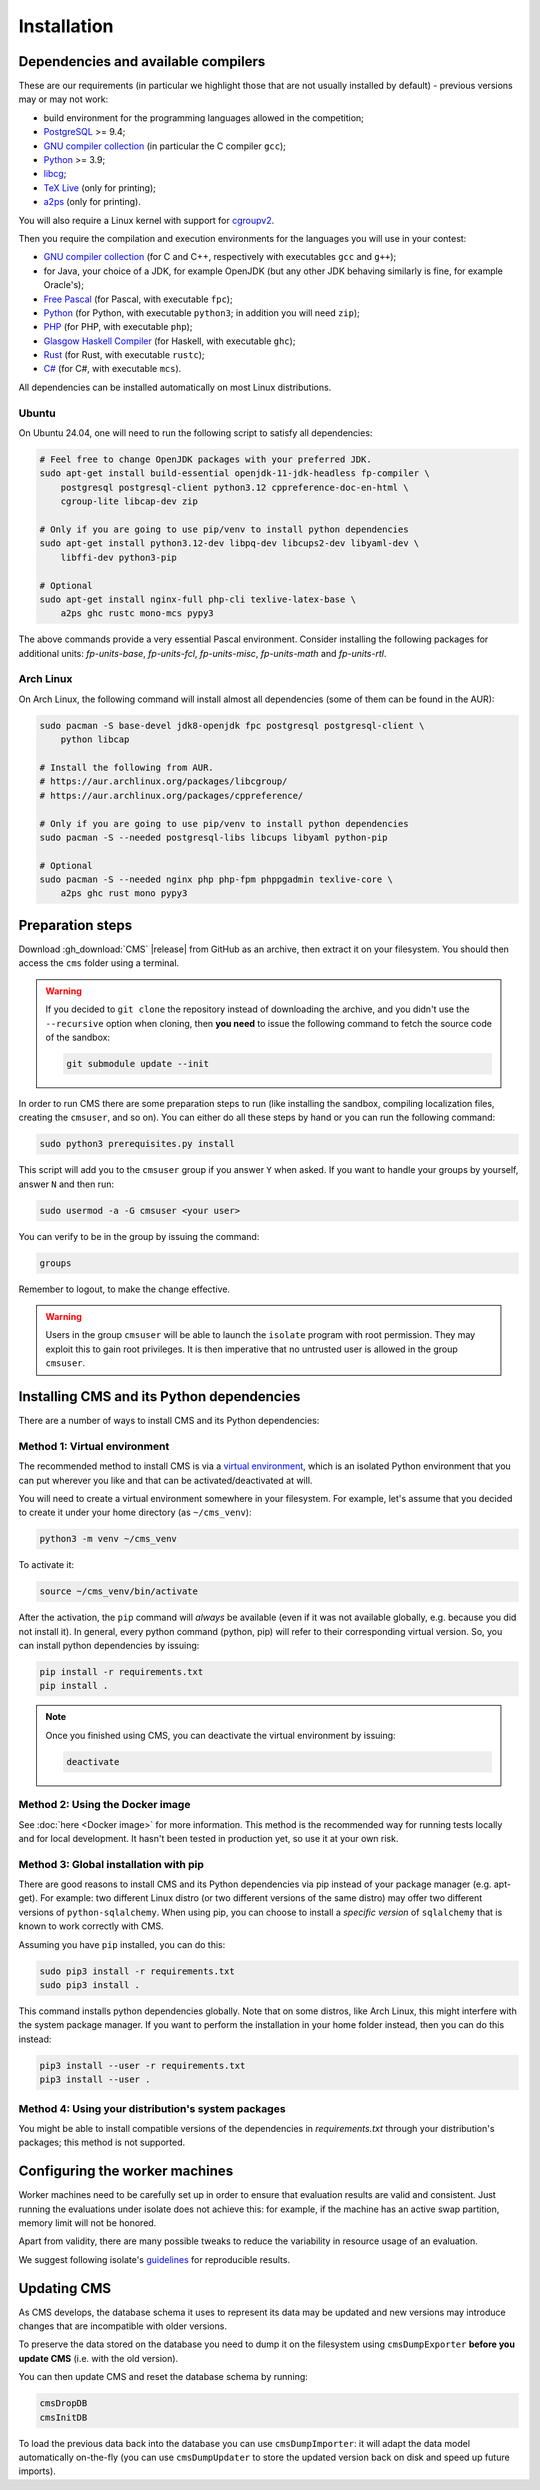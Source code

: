 Installation
************

.. _installation_dependencies:

Dependencies and available compilers
====================================

These are our requirements (in particular we highlight those that are not usually installed by default) - previous versions may or may not work:

* build environment for the programming languages allowed in the competition;

* `PostgreSQL <http://www.postgresql.org/>`_ >= 9.4;

  .. We need 9.4 because of the JSONB data type.

* `GNU compiler collection <https://gcc.gnu.org/>`_ (in particular the C compiler ``gcc``);

* `Python <http://www.python.org/>`_ >= 3.9;

* `libcg <http://libcg.sourceforge.net/>`_;

* `TeX Live <https://www.tug.org/texlive/>`_ (only for printing);

* `a2ps <https://www.gnu.org/software/a2ps/>`_ (only for printing).

You will also require a Linux kernel with support for `cgroupv2 <https://docs.kernel.org/admin-guide/cgroup-v2.html>`_.

Then you require the compilation and execution environments for the languages you will use in your contest:

* `GNU compiler collection <https://gcc.gnu.org/>`_ (for C and C++, respectively with executables ``gcc`` and ``g++``);

* for Java, your choice of a JDK, for example OpenJDK (but any other JDK behaving similarly is fine, for example Oracle's);

* `Free Pascal <http://www.freepascal.org/>`_ (for Pascal, with executable ``fpc``);

* `Python <http://www.python.org/>`_ (for Python, with executable ``python3``; in addition you will need ``zip``);

* `PHP <http://www.php.net>`_ (for PHP, with executable ``php``);

* `Glasgow Haskell Compiler <https://www.haskell.org/ghc/>`_ (for Haskell, with executable ``ghc``);

* `Rust <https://www.rust-lang.org/>`_ (for Rust, with executable ``rustc``);

* `C# <http://www.mono-project.com/docs/about-mono/languages/csharp/>`_ (for C#, with executable ``mcs``).

All dependencies can be installed automatically on most Linux distributions.

Ubuntu
------

On Ubuntu 24.04, one will need to run the following script to satisfy all dependencies:

.. sourcecode:: bash

    # Feel free to change OpenJDK packages with your preferred JDK.
    sudo apt-get install build-essential openjdk-11-jdk-headless fp-compiler \
        postgresql postgresql-client python3.12 cppreference-doc-en-html \
        cgroup-lite libcap-dev zip

    # Only if you are going to use pip/venv to install python dependencies
    sudo apt-get install python3.12-dev libpq-dev libcups2-dev libyaml-dev \
        libffi-dev python3-pip

    # Optional
    sudo apt-get install nginx-full php-cli texlive-latex-base \
        a2ps ghc rustc mono-mcs pypy3

The above commands provide a very essential Pascal environment. Consider installing the following packages for additional units: `fp-units-base`, `fp-units-fcl`, `fp-units-misc`, `fp-units-math` and `fp-units-rtl`.

Arch Linux
----------

On Arch Linux, the following command will install almost all dependencies (some
of them can be found in the AUR):

.. sourcecode:: bash

    sudo pacman -S base-devel jdk8-openjdk fpc postgresql postgresql-client \
        python libcap

    # Install the following from AUR.
    # https://aur.archlinux.org/packages/libcgroup/
    # https://aur.archlinux.org/packages/cppreference/

    # Only if you are going to use pip/venv to install python dependencies
    sudo pacman -S --needed postgresql-libs libcups libyaml python-pip

    # Optional
    sudo pacman -S --needed nginx php php-fpm phppgadmin texlive-core \
        a2ps ghc rust mono pypy3

Preparation steps
=================

Download :gh_download:`CMS` |release| from GitHub as an archive, then extract it on your filesystem. You should then access the ``cms`` folder using a terminal.

.. warning::

    If you decided to ``git clone`` the repository instead of downloading the archive, and you didn't use the ``--recursive`` option when cloning, then **you need** to issue the following command to fetch the source code of the sandbox:

    .. sourcecode:: bash

        git submodule update --init

In order to run CMS there are some preparation steps to run (like installing the sandbox, compiling localization files, creating the ``cmsuser``, and so on). You can either do all these steps by hand or you can run the following command:

.. sourcecode:: bash

    sudo python3 prerequisites.py install

.. FIXME -- The following part probably does not need to be mentioned. Moreover, it would be better if isolate was just a dependency (like postgresql) to be installed separately, with its own group (e.g. 'isolate' instead of 'cmsuser'). The 'cmsuser' group could just become deprected, at that point.

This script will add you to the ``cmsuser`` group if you answer ``Y`` when asked. If you want to handle your groups by yourself, answer ``N`` and then run:

.. sourcecode:: bash

    sudo usermod -a -G cmsuser <your user>

You can verify to be in the group by issuing the command:

.. sourcecode:: bash

    groups

Remember to logout, to make the change effective.

.. warning::

   Users in the group ``cmsuser`` will be able to launch the ``isolate`` program with root permission. They may exploit this to gain root privileges. It is then imperative that no untrusted user is allowed in the group ``cmsuser``.

.. _installation_updatingcms:


Installing CMS and its Python dependencies
==========================================

There are a number of ways to install CMS and its Python dependencies:

Method 1: Virtual environment
-----------------------------

The recommended method to install CMS is via a `virtual environment
<https://virtualenv.pypa.io/en/latest/>`_, which is an isolated Python
environment that you can put wherever you like and that can be
activated/deactivated at will.

You will need to create a virtual environment somewhere in your filesystem. For
example, let's assume that you decided to create it under your home directory
(as ``~/cms_venv``):

.. sourcecode:: bash

    python3 -m venv ~/cms_venv

To activate it:

.. sourcecode:: bash

    source ~/cms_venv/bin/activate

After the activation, the ``pip`` command will *always* be available (even if it
was not available globally, e.g. because you did not install it). In general,
every python command (python, pip) will refer to their corresponding virtual
version. So, you can install python dependencies by issuing:

.. sourcecode:: bash

    pip install -r requirements.txt
    pip install .

.. note::

    Once you finished using CMS, you can deactivate the virtual environment by
    issuing:

    .. sourcecode:: bash

        deactivate

Method 2: Using the Docker image
--------------------------------

See :doc:`here <Docker image>` for more information. This method is the
recommended way for running tests locally and for local development. It hasn't
been tested in production yet, so use it at your own risk.

Method 3: Global installation with pip
--------------------------------------

There are good reasons to install CMS and its Python dependencies via pip
instead of your package manager (e.g. apt-get). For example: two different Linux
distro (or two different versions of the same distro) may offer two different
versions of ``python-sqlalchemy``. When using pip, you can choose to install a
*specific version* of ``sqlalchemy`` that is known to work correctly with CMS.

Assuming you have ``pip`` installed, you can do this:

.. sourcecode:: bash

    sudo pip3 install -r requirements.txt
    sudo pip3 install .

This command installs python dependencies globally. Note that on some distros, like Arch Linux, this might interfere with the system package manager. If you want to perform the installation in your home folder instead, then you can do this instead:

.. sourcecode:: bash

    pip3 install --user -r requirements.txt
    pip3 install --user .

Method 4: Using your distribution's system packages
---------------------------------------------------

You might be able to install compatible versions of the dependencies in `requirements.txt`
through your distribution's packages; this method is not supported.


Configuring the worker machines
===============================

Worker machines need to be carefully set up in order to ensure that evaluation results are valid and consistent. Just running the evaluations under isolate does not achieve this: for example, if the machine has an active swap partition, memory limit will not be honored.

Apart from validity, there are many possible tweaks to reduce the variability in resource usage of an evaluation.

We suggest following isolate's `guidelines <https://github.com/ioi/isolate/blob/c679ae936d8e8d64e5dab553bdf1b22261324315/isolate.1.txt#L292>`_ for reproducible results.


Updating CMS
============

As CMS develops, the database schema it uses to represent its data may be updated and new versions may introduce changes that are incompatible with older versions.

To preserve the data stored on the database you need to dump it on the filesystem using ``cmsDumpExporter`` **before you update CMS** (i.e. with the old version).

You can then update CMS and reset the database schema by running:

.. sourcecode:: bash

    cmsDropDB
    cmsInitDB

To load the previous data back into the database you can use ``cmsDumpImporter``: it will adapt the data model automatically on-the-fly (you can use ``cmsDumpUpdater`` to store the updated version back on disk and speed up future imports).
